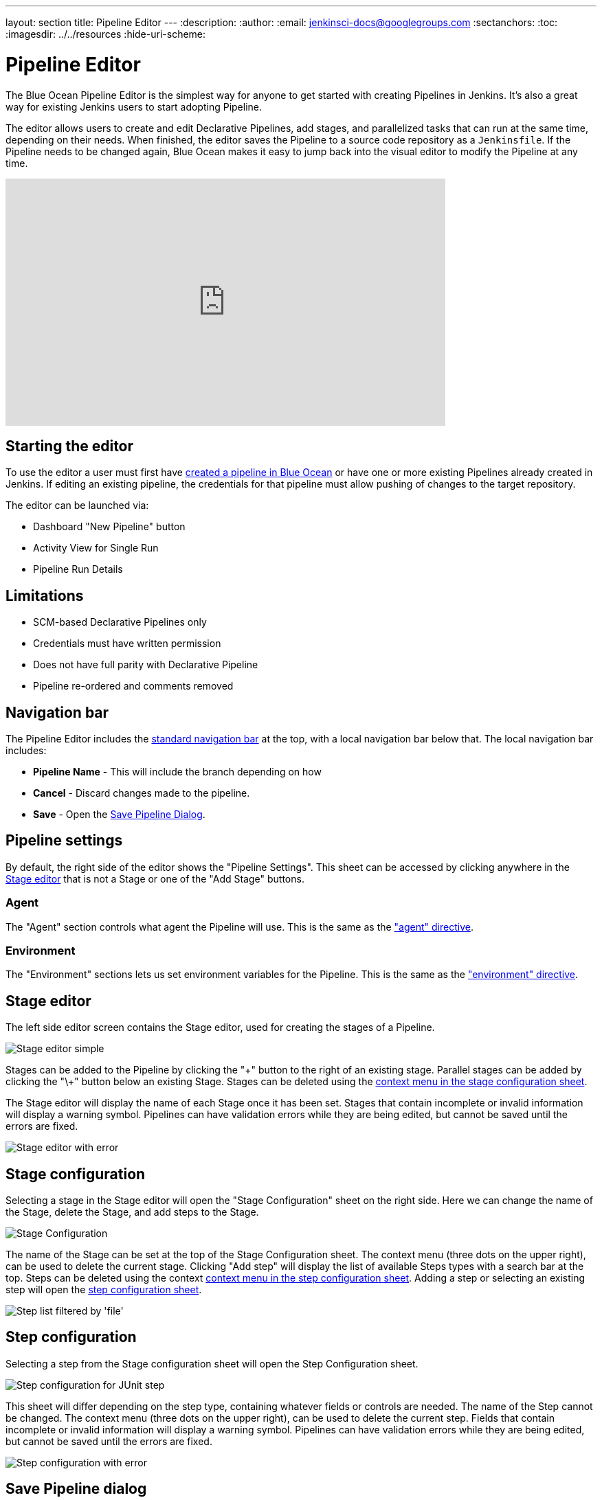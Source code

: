 ---
layout: section
title: Pipeline Editor
---
ifdef::backend-html5[]
:description:
:author:
:email: jenkinsci-docs@googlegroups.com
:sectanchors:
:toc:
ifdef::env-github[:imagesdir: ../resources]
ifndef::env-github[:imagesdir: ../../resources]
:hide-uri-scheme:
endif::[]

= Pipeline Editor

The Blue Ocean Pipeline Editor is the simplest way for anyone to get started with
creating Pipelines in Jenkins. It's also a great way for existing Jenkins users
to start adopting Pipeline.

The editor allows users to create and edit Declarative Pipelines, add
stages, and parallelized tasks that can run at the same time, depending on their
needs. When finished, the editor saves the Pipeline to a source code repository
as a `Jenkinsfile`.  If the Pipeline needs to be changed again,
Blue Ocean makes it easy to jump back into the visual editor to modify the
Pipeline at any time.

video::FhDomw6BaHU[youtube, width=640, height=360, align="center"]

== Starting the editor

To use the editor a user must first have
<<creating-pipelines, created a pipeline in Blue Ocean>>
or have one or more existing Pipelines already created in Jenkins.
If editing an existing pipeline, the credentials for that pipeline must allow pushing of
changes to the target repository.

The editor can be launched via:

* Dashboard "New Pipeline" button
* Activity View for Single Run
* Pipeline Run Details

== Limitations

* SCM-based Declarative Pipelines only
* Credentials must have written permission
* Does not have full parity with Declarative Pipeline
* Pipeline re-ordered and comments removed

== Navigation bar

The Pipeline Editor includes the <<getting-started#navigation-bar, standard navigation bar>>
at the top, with a local navigation bar below that.
The local navigation bar includes:

* *Pipeline Name* - This will include the branch depending on how
* *Cancel* - Discard changes made to the pipeline.
* *Save* - Open the <<#save-pipeline-dialog, Save Pipeline Dialog>>.

== Pipeline settings

By default, the right side of the editor shows the "Pipeline Settings".
This sheet can be accessed by clicking anywhere in the
<<#stage-editor, Stage editor>>
that is not a Stage or one of the "Add Stage" buttons.

=== Agent

The "Agent" section controls what agent the Pipeline will use.
This is the same as the <<../pipeline/syntax#agent, "agent" directive>>.

=== Environment

The "Environment" sections lets us set environment variables for the Pipeline.
This is the same as the <<../pipeline/syntax#environment, "environment" directive>>.

== Stage editor

The left side editor screen contains the Stage editor,
used for creating the stages of a Pipeline.

image:blueocean/editor/stage-editor-basic.png[Stage editor simple, role=center]

Stages can be added to the Pipeline by clicking the "\+" button to the right of an existing stage.
Parallel stages can be added by clicking the "\+" button below an existing Stage.
Stages can be deleted using the <<stage-configuration, context menu in the stage configuration sheet>>.

The Stage editor will display the name of each Stage once it has been set.
Stages that contain incomplete or invalid information will display a warning symbol.
Pipelines can have validation errors while they are being edited,
but cannot be saved until the errors are fixed.

image:blueocean/editor/stage-editor-error.png[Stage editor with error, role=center]


== Stage configuration

Selecting a stage in the Stage editor will open the "Stage Configuration" sheet on the right side.
Here we can change the name of the Stage, delete the Stage,
and add steps to the Stage.

image:blueocean/editor/stage-configuration.png[Stage Configuration, role=center]

The name of the Stage can be set at the top of the Stage Configuration sheet.
The context menu (three dots on the upper right), can be used to delete the current stage.
Clicking "Add step" will display the list of available Steps types with a search bar at the top.
Steps can be deleted using the context <<step-configuration, context menu in the step configuration sheet>>.
Adding a step or selecting an existing step will open the <<step-configuration, step configuration sheet>>.

image:blueocean/editor/step-list.png[Step list filtered by 'file', role=center]

== Step configuration

Selecting a step from the Stage configuration sheet will open the Step Configuration sheet.

image:blueocean/editor/step-configuration.png[Step configuration for JUnit step, role=center]

This sheet will differ depending on the step type,
containing whatever fields or controls are needed.
The name of the Step cannot be changed.
The context menu (three dots on the upper right), can be used to delete the current step.
Fields that contain incomplete or invalid information will display a warning symbol.
Pipelines can have validation errors while they are being edited,
but cannot be saved until the errors are fixed.

image:blueocean/editor/step-error.png[Step configuration with error, role=center]


== Save Pipeline dialog

In order to be run, changes to a Pipeline must be saved in source control.
The "Save Pipeline" dialog controls the saving of changes to source control.

image:blueocean/editor/save-pipeline.png[Save Pipeline Dialog, role=center]

A helpful description of the changes can be added or left blank.
The dialog also supports saving changes to the same branch or entering a new branch to save to.
Clicking on "Save & run" will save any changes to the Pipeline as a new commit,
will start a new Pipeline Run based on those changes, and will navigate to the
<<activity#, Activity View>> for this pipeline.
